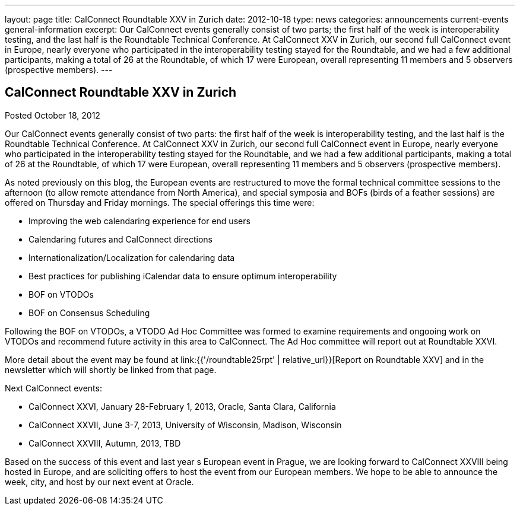 ---
layout: page
title: CalConnect Roundtable XXV in Zurich
date: 2012-10-18
type: news
categories: announcements current-events general-information
excerpt: Our CalConnect events generally consist of two parts; the first half of the week is interoperability testing, and the last half is the Roundtable Technical Conference. At CalConnect XXV in Zurich, our second full CalConnect event in Europe, nearly everyone who participated in the interoperability testing stayed for the Roundtable, and we had a few additional participants, making a total of 26 at the Roundtable, of which 17 were European, overall representing 11 members and 5 observers (prospective members).
---

== CalConnect Roundtable XXV in Zurich

Posted October 18, 2012 

Our CalConnect events generally consist of two parts: the first half of the week is interoperability testing, and the last half is the Roundtable Technical Conference. At CalConnect XXV in Zurich, our second full CalConnect event in Europe, nearly everyone who participated in the interoperability testing stayed for the Roundtable, and we had a few additional participants, making a total of 26 at the Roundtable, of which 17 were European, overall representing 11 members and 5 observers (prospective members).

As noted previously on this blog, the European events are restructured to move the formal technical committee sessions to the afternoon (to allow remote attendance from North America), and special symposia and BOFs (birds of a feather sessions) are offered on Thursday and Friday mornings. The special offerings this time were:

* Improving the web calendaring experience for end users
* Calendaring futures and CalConnect directions
* Internationalization/Localization for calendaring data
* Best practices for publishing iCalendar data to ensure optimum interoperability
* BOF on VTODOs
* BOF on Consensus Scheduling

Following the BOF on VTODOs, a VTODO Ad Hoc Committee was formed to examine requirements and ongooing work on VTODOs and recommend future activity in this area to CalConnect. The Ad Hoc committee will report out at Roundtable XXVI.

More detail about the event may be found at link:{{'/roundtable25rpt' | relative_url}}[Report on Roundtable XXV] and in the newsletter which will shortly be linked from that page.

Next CalConnect events:

* CalConnect XXVI, January 28-February 1, 2013, Oracle, Santa Clara, California
* CalConnect XXVII, June 3-7, 2013, University of Wisconsin, Madison, Wisconsin
* CalConnect XXVIII, Autumn, 2013, TBD

Based on the success of this event and last year s European event in Prague, we are looking forward to CalConnect XXVIII being hosted in Europe, and are soliciting offers to host the event from our European members. We hope to be able to announce the week, city, and host by our next event at Oracle.&nbsp;


